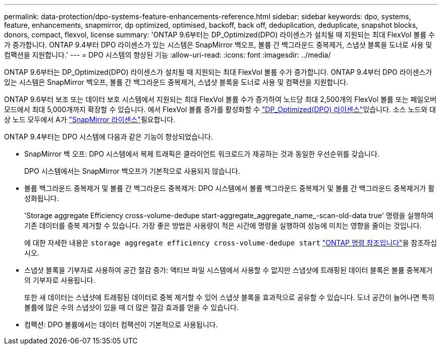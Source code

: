 ---
permalink: data-protection/dpo-systems-feature-enhancements-reference.html 
sidebar: sidebar 
keywords: dpo, systems, feature, enhancements, snapmirror, dp optimized, optimised, backoff, back off, deduplication, deduplicate, snapshot blocks, donors, compact, flexvol, license 
summary: 'ONTAP 9.6부터는 DP_Optimized(DPO) 라이센스가 설치될 때 지원되는 최대 FlexVol 볼륨 수가 증가합니다. ONTAP 9.4부터 DPO 라이센스가 있는 시스템은 SnapMirror 백오프, 볼륨 간 백그라운드 중복제거, 스냅샷 블록을 도너로 사용 및 컴팩션을 지원합니다.' 
---
= DPO 시스템의 향상된 기능
:allow-uri-read: 
:icons: font
:imagesdir: ../media/


[role="lead"]
ONTAP 9.6부터는 DP_Optimized(DPO) 라이센스가 설치될 때 지원되는 최대 FlexVol 볼륨 수가 증가합니다. ONTAP 9.4부터 DPO 라이센스가 있는 시스템은 SnapMirror 백오프, 볼륨 간 백그라운드 중복제거, 스냅샷 블록을 도너로 사용 및 컴팩션을 지원합니다.

ONTAP 9.6부터 보조 또는 데이터 보호 시스템에서 지원되는 최대 FlexVol 볼륨 수가 증가하여 노드당 최대 2,500개의 FlexVol 볼륨 또는 페일오버 모드에서 최대 5,000개까지 확장할 수 있습니다. 에서 FlexVol 볼륨 증가를 활성화할 수 link:../data-protection/snapmirror-licensing-concept.html#data-protection-optimized-license["DP_Optimized(DPO) 라이센스"]있습니다. 소스 노드와 대상 노드 모두에서 A가 link:../system-admin/manage-license-task.html#view-details-about-a-license["SnapMirror 라이센스"]필요합니다.

ONTAP 9.4부터는 DPO 시스템에 다음과 같은 기능이 향상되었습니다.

* SnapMirror 백 오프: DPO 시스템에서 복제 트래픽은 클라이언트 워크로드가 제공하는 것과 동일한 우선순위를 갖습니다.
+
DPO 시스템에서는 SnapMirror 백오프가 기본적으로 사용되지 않습니다.

* 볼륨 백그라운드 중복제거 및 볼륨 간 백그라운드 중복제거: DPO 시스템에서 볼륨 백그라운드 중복제거 및 볼륨 간 백그라운드 중복제거가 활성화됩니다.
+
'Storage aggregate Efficiency cross-volume-dedupe start-aggregate_aggregate_name_-scan-old-data true' 명령을 실행하여 기존 데이터를 중복 제거할 수 있습니다. 가장 좋은 방법은 사용량이 적은 시간에 명령을 실행하여 성능에 미치는 영향을 줄이는 것입니다.

+
에 대한 자세한 내용은 `storage aggregate efficiency cross-volume-dedupe start` link:https://docs.netapp.com/us-en/ontap-cli/storage-aggregate-efficiency-cross-volume-dedupe-start.html["ONTAP 명령 참조입니다"^]을 참조하십시오.

* 스냅샷 블록을 기부자로 사용하여 공간 절감 증가: 액티브 파일 시스템에서 사용할 수 없지만 스냅샷에 트래핑된 데이터 블록은 볼륨 중복제거의 기부자로 사용됩니다.
+
또한 새 데이터는 스냅샷에 트래핑된 데이터로 중복 제거할 수 있어 스냅샷 블록을 효과적으로 공유할 수 있습니다. 도너 공간이 늘어나면 특히 볼륨에 많은 수의 스냅샷이 있을 때 더 많은 절감 효과를 얻을 수 있습니다.

* 컴팩션: DPO 볼륨에서는 데이터 컴팩션이 기본적으로 사용됩니다.

